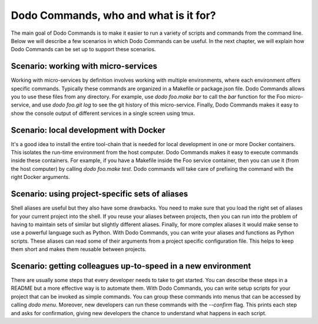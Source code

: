 **************************************
Dodo Commands, who and what is it for?
**************************************

The main goal of Dodo Commands is to make it easier to run a variety of scripts and commands from the command line. Below we will describe a few scenarios in which Dodo Commands can be useful. In the next chapter, we will explain how Dodo Commands can be set up to support these scenarios.


Scenario: working with micro-services
=====================================

Working with micro-services by definition involves working with multiple environments, where each environment offers specific commands. Typically these commands are organized in a Makefile or package.json file. Dodo Commands allows you to use these files from any directory. For example, use `dodo foo.make bar` to call the `bar` function for the Foo micro-service, and use `dodo foo.git log` to see the git history of this micro-service. Finally, Dodo Commands makes it easy to show the console output of different services in a single screen using tmux.


Scenario: local development with Docker
=======================================

It's a good idea to install the entire tool-chain that is needed for local development in one or more Docker containers. This isolates the run-time environment from the host computer. Dodo Commands makes it easy to execute commands inside these containers. For example, if you have a Makefile inside the Foo service container, then you can use it (from the host computer) by calling `dodo foo.make test`. Dodo commands will take care of prefixing the command with the right Docker arguments.


Scenario: using project-specific sets of aliases
================================================

Shell aliases are useful but they also have some drawbacks. You need to make sure that you load the right set of aliases for your current project into the shell. If you reuse your aliases between projects, then you can run into the problem of having to maintain sets of similar but slightly different aliases. Finally, for more complex aliases it would make sense to use a powerful language such as Python. With Dodo Commands, you can write your aliases and functions as Python scripts. These aliases can read some of their arguments from a project specific configuration file. This helps to keep them short and makes them reusable between projects.


Scenario: getting colleagues up-to-speed in a new environment
=============================================================

There are usually some steps that every developer needs to take to get started. You can describe these steps in a README but a more effective way is to automate them. With Dodo Commands, you can write setup scripts for your project that can be invoked as simple commands. You can group these commands into menus that can be accessed by calling `dodo menu`. Moreover, new developers can run these commands with the `--confirm` flag. This prints each step and asks for confirmation, giving new developers the chance to understand what happens in each script.
